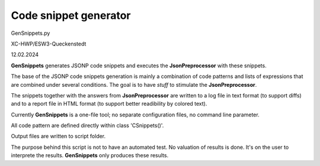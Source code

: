 .. Copyright 2020-2024 Robert Bosch GmbH

.. Licensed under the Apache License, Version 2.0 (the "License");
   you may not use this file except in compliance with the License.
   You may obtain a copy of the License at

.. http://www.apache.org/licenses/LICENSE-2.0

.. Unless required by applicable law or agreed to in writing, software
   distributed under the License is distributed on an "AS IS" BASIS,
   WITHOUT WARRANTIES OR CONDITIONS OF ANY KIND, either express or implied.
   See the License for the specific language governing permissions and
   limitations under the License.


Code snippet generator
======================

GenSnippets.py

XC-HWP/ESW3-Queckenstedt

12.02.2024

**GenSnippets** generates JSONP code snippets and executes the **JsonPreprocessor** with these snippets.

The base of the JSONP code snippets generation is mainly a combination of code patterns and lists of expressions
that are combined under several conditions. The goal is to have *stuff* to stimulate the **JsonPreprocessor**.

The snippets together with the answers from **JsonPreprocessor** are written to a log file in text format (to support diffs)
and to a report file in HTML format (to support better readibility by colored text).

Currently **GenSnippets** is a one-file tool; no separate configuration files, no command line parameter.

All code pattern are defined directly within class 'CSnippets()'.

Output files are written to script folder.

The purpose behind this script is not to have an automated test. No valuation of results is done.
It's on the user to interprete the results. **GenSnippets** only produces these results.

